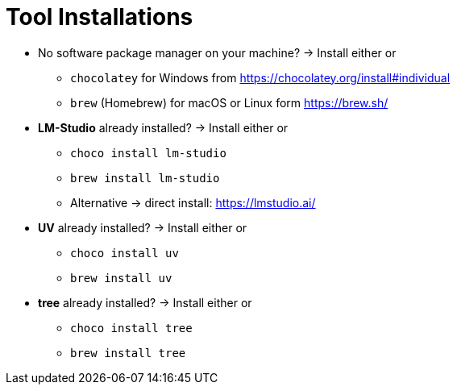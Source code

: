 = Tool Installations

* No software package manager on your machine?
-> Install either or
- `chocolatey` for Windows from https://chocolatey.org/install#individual
- `brew` (Homebrew) for macOS or Linux form https://brew.sh/

* *LM-Studio* already installed?
-> Install either or

- `choco install lm-studio`
- `brew install lm-studio`
- Alternative -> direct install: https://lmstudio.ai/

* *UV* already installed?
-> Install either or
- `choco install uv`
- `brew install uv`

* *tree* already installed?
-> Install either or
- `choco install tree`
- `brew install tree`

